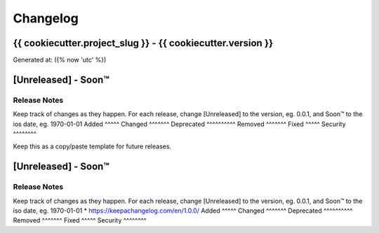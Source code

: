 =========
Changelog
=========
{{ cookiecutter.project_slug }} - {{ cookiecutter.version }}
------------------------------------------------------------------
Generated at: ({% now 'utc' %})




[Unreleased] - Soon™
------------
Release Notes
^^^^^^^^^^^^^
Keep track of changes as they happen. For each release, change [Unreleased] to the version, eg. 0.0.1, and Soon™ to the ios date, eg. 1970-01-01
Added
^^^^^
Changed
^^^^^^^
Deprecated
^^^^^^^^^^
Removed
^^^^^^^
Fixed
^^^^^
Security
^^^^^^^^


Keep this as a copy/paste template for future releases.

[Unreleased] - Soon™
------------
Release Notes
^^^^^^^^^^^^^
Keep track of changes as they happen. For each release, change [Unreleased] to the version, eg. 0.0.1, and Soon™ to the iso date, eg. 1970-01-01
* https://keepachangelog.com/en/1.0.0/
Added
^^^^^
Changed
^^^^^^^
Deprecated
^^^^^^^^^^
Removed
^^^^^^^
Fixed
^^^^^
Security
^^^^^^^^

